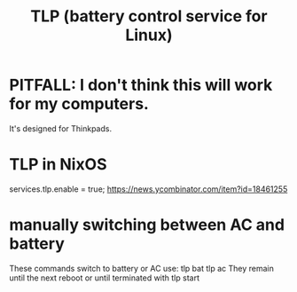 :PROPERTIES:
:ID:       5489c6d6-d479-417d-8d51-703cac8675d2
:END:
#+title: TLP (battery control service for Linux)
* PITFALL: I don't think this will work for my computers.
  It's designed for Thinkpads.
* TLP in NixOS
  services.tlp.enable = true;
  https://news.ycombinator.com/item?id=18461255
* manually switching between AC and battery
  These commands switch to battery or AC use:
    tlp bat
    tlp ac
  They remain until the next reboot or until terminated with
    tlp start
